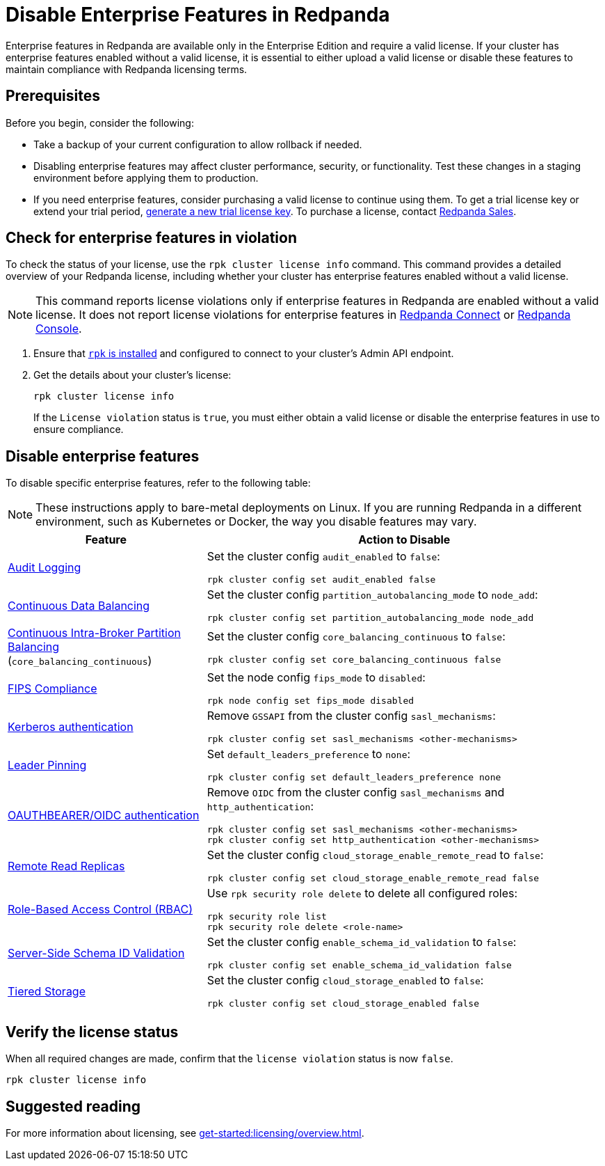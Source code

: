 = Disable Enterprise Features in Redpanda
:description: Disable specific enterprise features in Redpanda to ensure your cluster operates within the scope of the Community Edition without enterprise features.

Enterprise features in Redpanda are available only in the Enterprise Edition and require a valid license. If your cluster has enterprise features enabled without a valid license, it is essential to either upload a valid license or disable these features to maintain compliance with Redpanda licensing terms.

== Prerequisites

Before you begin, consider the following:

- Take a backup of your current configuration to allow rollback if needed.

- Disabling enterprise features may affect cluster performance, security, or functionality. Test these changes in a staging environment before applying them to production.

- If you need enterprise features, consider purchasing a valid license to continue using them. To get a trial license key or extend your trial period, https://redpanda.com/try-enterprise[generate a new trial license key^]. To purchase a license, contact https://redpanda.com/upgrade[Redpanda Sales^].

== Check for enterprise features in violation

To check the status of your license, use the `rpk cluster license info` command. This command provides a detailed overview of your Redpanda license, including whether your cluster has enterprise features enabled without a valid license.

[NOTE]
====
This command reports license violations only if enterprise features in Redpanda are enabled without a valid license. It does not report license violations for enterprise features in xref:get-started:licensing/overview.adoc#connect[Redpanda Connect] or xref:get-started:licensing/overview.adoc#console[Redpanda Console].
====

. Ensure that xref:get-started:rpk-install.adoc[`rpk` is installed] and configured to connect to your cluster's Admin API endpoint.

. Get the details about your cluster's license:
+
[,bash]
----
rpk cluster license info
----
+
If the `License violation` status is `true`, you must either obtain a valid license or disable the enterprise features in use to ensure compliance.

== Disable enterprise features

To disable specific enterprise features, refer to the following table:

[NOTE]
====
These instructions apply to bare-metal deployments on Linux. If you are running Redpanda in a different environment, such as Kubernetes or Docker, the way you disable features may vary.
====

[cols="1a,2a"]
|===
| Feature | Action to Disable

| xref:manage:audit-logging.adoc[Audit Logging]
|
Set the cluster config `audit_enabled` to `false`:

[,bash]
----
rpk cluster config set audit_enabled false
----

| xref:manage:cluster-maintenance/continuous-data-balancing.adoc[Continuous Data Balancing]
|
Set the cluster config `partition_autobalancing_mode` to `node_add`:

[,bash]
----
rpk cluster config set partition_autobalancing_mode node_add
----

| xref:manage:cluster-maintenance/cluster-balancing.adoc#intra-broker-partition-balancing[Continuous Intra-Broker Partition Balancing]
(`core_balancing_continuous`)
|
Set the cluster config `core_balancing_continuous` to `false`:

[,bash]
----
rpk cluster config set core_balancing_continuous false
----

| xref:manage:security/fips-compliance.adoc[FIPS Compliance]
|
Set the node config `fips_mode` to `disabled`:

[,bash]
----
rpk node config set fips_mode disabled
----

| xref:manage:security/authentication.adoc#kerberos[Kerberos authentication]
|
Remove `GSSAPI` from the cluster config `sasl_mechanisms`:

[,bash]
----
rpk cluster config set sasl_mechanisms <other-mechanisms>
----

| xref:manage:security/authentication.adoc#kerberos[Leader Pinning]
|
Set `default_leaders_preference` to `none`:

[,bash]
----
rpk cluster config set default_leaders_preference none
----

| xref:manage:security/authentication.adoc#oidc[OAUTHBEARER/OIDC authentication]
|
Remove `OIDC` from the cluster config `sasl_mechanisms` and `http_authentication`:
[,bash]
----
rpk cluster config set sasl_mechanisms <other-mechanisms>
rpk cluster config set http_authentication <other-mechanisms>
----

| xref:manage:remote-read-replicas.adoc[Remote Read Replicas]
|
Set the cluster config `cloud_storage_enable_remote_read` to `false`:

[,bash]
----
rpk cluster config set cloud_storage_enable_remote_read false
----

| xref:manage:security/authorization/rbac.adoc[Role-Based Access Control (RBAC)]
|
Use `rpk security role delete` to delete all configured roles:

[,bash]
----
rpk security role list
rpk security role delete <role-name>
----

| xref:manage:schema-reg/schema-id-validation.adoc[Server-Side Schema ID Validation]
|
Set the cluster config `enable_schema_id_validation` to `false`:

[,bash]
----
rpk cluster config set enable_schema_id_validation false
----

| xref:manage:tiered-storage.adoc[Tiered Storage]
|
Set the cluster config `cloud_storage_enabled` to `false`:

[,bash]
----
rpk cluster config set cloud_storage_enabled false
----

|===

== Verify the license status

When all required changes are made, confirm that the `license violation` status is now `false`.

[,bash]
----
rpk cluster license info
----

== Suggested reading

For more information about licensing, see xref:get-started:licensing/overview.adoc[].
